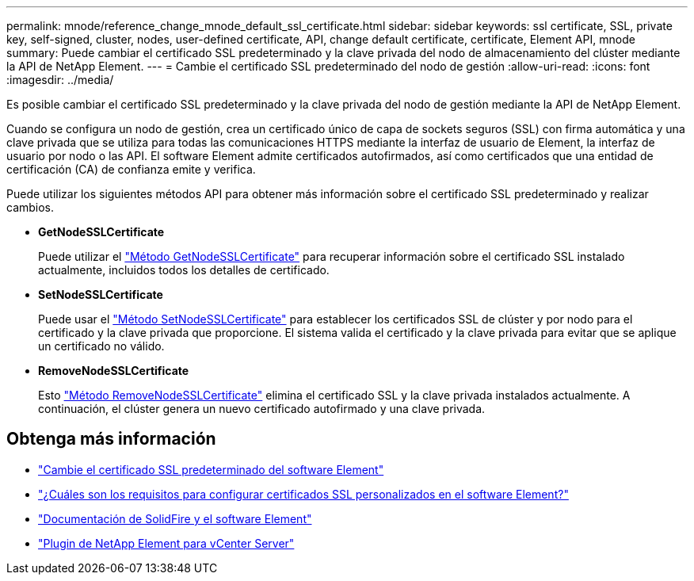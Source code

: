 ---
permalink: mnode/reference_change_mnode_default_ssl_certificate.html 
sidebar: sidebar 
keywords: ssl certificate, SSL, private key, self-signed, cluster, nodes, user-defined certificate, API, change default certificate, certificate, Element API, mnode 
summary: Puede cambiar el certificado SSL predeterminado y la clave privada del nodo de almacenamiento del clúster mediante la API de NetApp Element. 
---
= Cambie el certificado SSL predeterminado del nodo de gestión
:allow-uri-read: 
:icons: font
:imagesdir: ../media/


[role="lead"]
Es posible cambiar el certificado SSL predeterminado y la clave privada del nodo de gestión mediante la API de NetApp Element.

Cuando se configura un nodo de gestión, crea un certificado único de capa de sockets seguros (SSL) con firma automática y una clave privada que se utiliza para todas las comunicaciones HTTPS mediante la interfaz de usuario de Element, la interfaz de usuario por nodo o las API. El software Element admite certificados autofirmados, así como certificados que una entidad de certificación (CA) de confianza emite y verifica.

Puede utilizar los siguientes métodos API para obtener más información sobre el certificado SSL predeterminado y realizar cambios.

* *GetNodeSSLCertificate*
+
Puede utilizar el link:../api/reference_element_api_getnodesslcertificate.html["Método GetNodeSSLCertificate"] para recuperar información sobre el certificado SSL instalado actualmente, incluidos todos los detalles de certificado.

* *SetNodeSSLCertificate*
+
Puede usar el link:../api/reference_element_api_setnodesslcertificate.html["Método SetNodeSSLCertificate"] para establecer los certificados SSL de clúster y por nodo para el certificado y la clave privada que proporcione. El sistema valida el certificado y la clave privada para evitar que se aplique un certificado no válido.

* *RemoveNodeSSLCertificate*
+
Esto link:../api/reference_element_api_removenodesslcertificate.html["Método RemoveNodeSSLCertificate"] elimina el certificado SSL y la clave privada instalados actualmente. A continuación, el clúster genera un nuevo certificado autofirmado y una clave privada.





== Obtenga más información

* link:../storage/reference_post_deploy_change_default_ssl_certificate.html["Cambie el certificado SSL predeterminado del software Element"]
* https://kb.netapp.com/Advice_and_Troubleshooting/Data_Storage_Software/Element_Software/What_are_the_requirements_around_setting_custom_SSL_certificates_in_Element_Software%3F["¿Cuáles son los requisitos para configurar certificados SSL personalizados en el software Element?"^]
* https://docs.netapp.com/us-en/element-software/index.html["Documentación de SolidFire y el software Element"]
* https://docs.netapp.com/us-en/vcp/index.html["Plugin de NetApp Element para vCenter Server"^]

